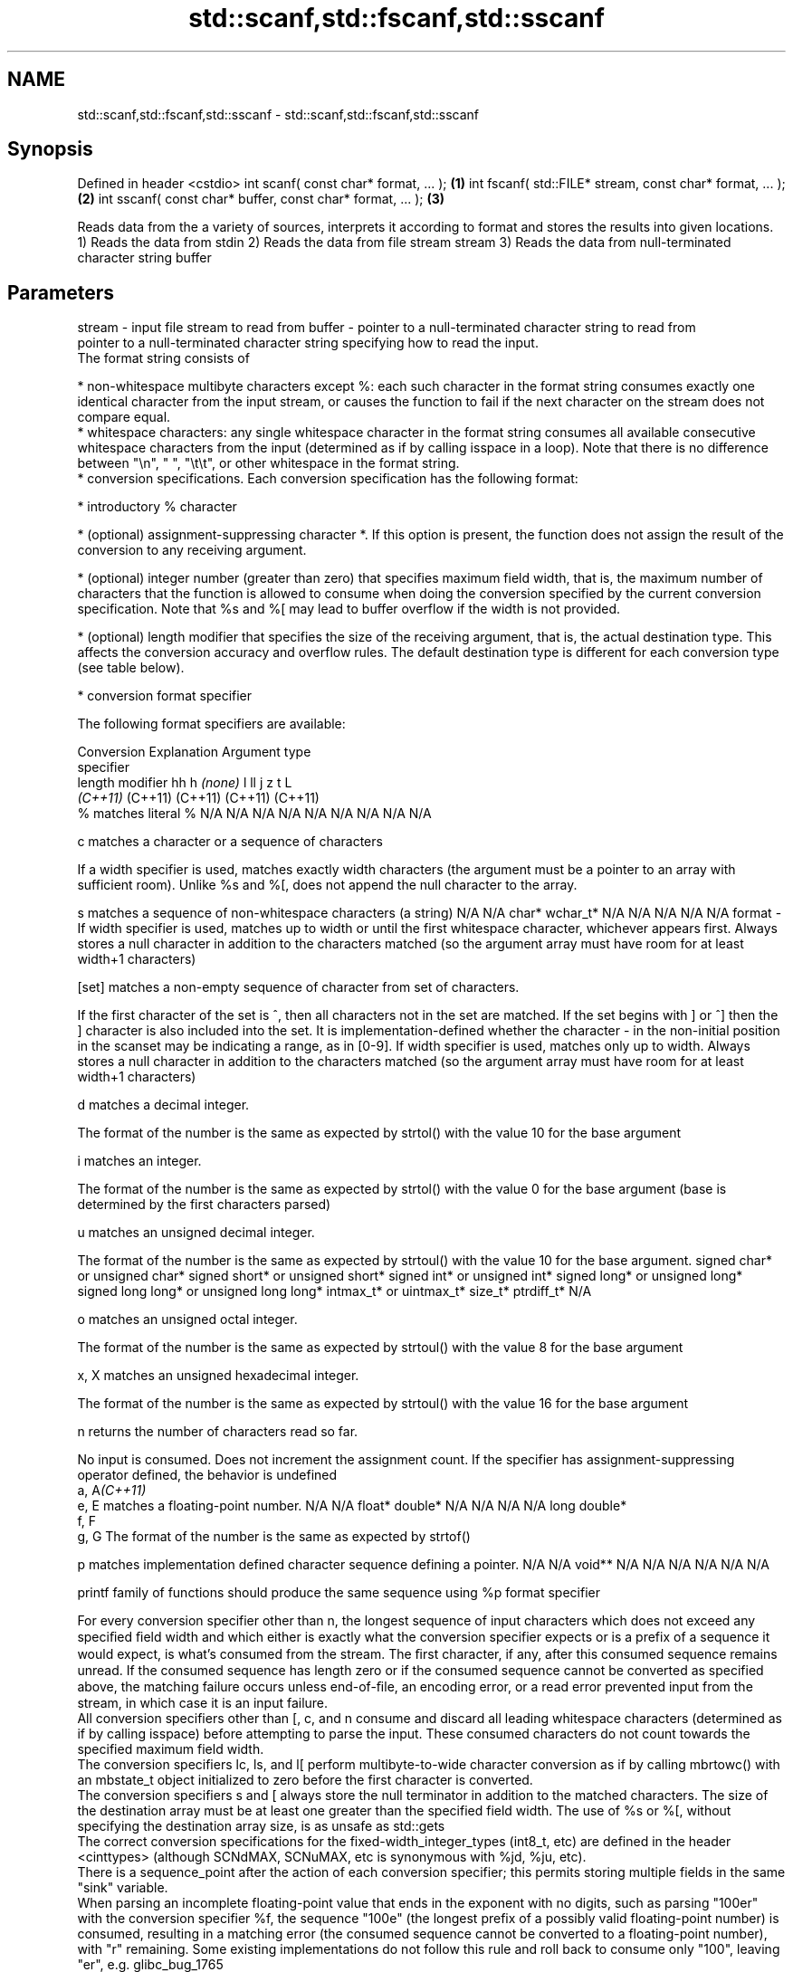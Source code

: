 .TH std::scanf,std::fscanf,std::sscanf 3 "2020.03.24" "http://cppreference.com" "C++ Standard Libary"
.SH NAME
std::scanf,std::fscanf,std::sscanf \- std::scanf,std::fscanf,std::sscanf

.SH Synopsis

Defined in header <cstdio>
int scanf( const char* format, ... );                \fB(1)\fP
int fscanf( std::FILE* stream, const char* format, ... );  \fB(2)\fP
int sscanf( const char* buffer, const char* format, ... ); \fB(3)\fP

Reads data from the a variety of sources, interprets it according to format and stores the results into given locations.
1) Reads the data from stdin
2) Reads the data from file stream stream
3) Reads the data from null-terminated character string buffer

.SH Parameters


stream - input file stream to read from
buffer - pointer to a null-terminated character string to read from
         pointer to a null-terminated character string specifying how to read the input.
         The format string consists of

         * non-whitespace multibyte characters except %: each such character in the format string consumes exactly one identical character from the input stream, or causes the function to fail if the next character on the stream does not compare equal.
         * whitespace characters: any single whitespace character in the format string consumes all available consecutive whitespace characters from the input (determined as if by calling isspace in a loop). Note that there is no difference between "\\n", " ", "\\t\\t", or other whitespace in the format string.
         * conversion specifications. Each conversion specification has the following format:



               * introductory % character




               * (optional) assignment-suppressing character *. If this option is present, the function does not assign the result of the conversion to any receiving argument.




               * (optional) integer number (greater than zero) that specifies maximum field width, that is, the maximum number of characters that the function is allowed to consume when doing the conversion specified by the current conversion specification. Note that %s and %[ may lead to buffer overflow if the width is not provided.




               * (optional) length modifier that specifies the size of the receiving argument, that is, the actual destination type. This affects the conversion accuracy and overflow rules. The default destination type is different for each conversion type (see table below).




               * conversion format specifier


         The following format specifiers are available:

         Conversion  Explanation                                                                                                                                                                                                                                                                                                                                                                                                                                                                                                          Argument type
         specifier
         length modifier                                                                                                                                                                                                                                                                                                                                                                                                                                                                                                                  hh                             h                                \fI(none)\fP                       l                              ll                                       j                       z       t          L
                                                                                                                                                                                                                                                                                                                                                                                                                                                                                                                                          \fI(C++11)\fP                                                                                                                     (C++11)                                  (C++11)                 (C++11) (C++11)
         %           matches literal %                                                                                                                                                                                                                                                                                                                                                                                                                                                                                                    N/A                            N/A                              N/A                          N/A                            N/A                                      N/A                     N/A     N/A        N/A

         c                 matches a character or a sequence of characters

                     If a width specifier is used, matches exactly width characters (the argument must be a pointer to an array with sufficient room). Unlike %s and %[, does not append the null character to the array.

         s                 matches a sequence of non-whitespace characters (a string)                                                                                                                                                                                                                                                                                                                                                                                                                                                     N/A                            N/A                              char*                        wchar_t*                       N/A                                      N/A                     N/A     N/A        N/A
format -
                     If width specifier is used, matches up to width or until the first whitespace character, whichever appears first. Always stores a null character in addition to the characters matched (so the argument array must have room for at least width+1 characters)

         [set]             matches a non-empty sequence of character from set of characters.

                     If the first character of the set is ^, then all characters not in the set are matched. If the set begins with ] or ^] then the ] character is also included into the set. It is implementation-defined whether the character - in the non-initial position in the scanset may be indicating a range, as in [0-9]. If width specifier is used, matches only up to width. Always stores a null character in addition to the characters matched (so the argument array must have room for at least width+1 characters)

         d                 matches a decimal integer.

                     The format of the number is the same as expected by strtol() with the value 10 for the base argument

         i                 matches an integer.

                     The format of the number is the same as expected by strtol() with the value 0 for the base argument (base is determined by the first characters parsed)

         u                 matches an unsigned decimal integer.

                     The format of the number is the same as expected by strtoul() with the value 10 for the base argument.                                                                                                                                                                                                                                                                                                                                                                                                               signed char* or unsigned char* signed short* or unsigned short* signed int* or unsigned int* signed long* or unsigned long* signed long long* or unsigned long long* intmax_t* or uintmax_t* size_t* ptrdiff_t* N/A

         o                 matches an unsigned octal integer.

                     The format of the number is the same as expected by strtoul() with the value 8 for the base argument

         x, X              matches an unsigned hexadecimal integer.

                     The format of the number is the same as expected by strtoul() with the value 16 for the base argument

         n                 returns the number of characters read so far.

                     No input is consumed. Does not increment the assignment count. If the specifier has assignment-suppressing operator defined, the behavior is undefined
         a, A\fI(C++11)\fP
         e, E              matches a floating-point number.                                                                                                                                                                                                                                                                                                                                                                                                                                                                               N/A                            N/A                              float*                       double*                        N/A                                      N/A                     N/A     N/A        long double*
         f, F
         g, G        The format of the number is the same as expected by strtof()

         p                 matches implementation defined character sequence defining a pointer.                                                                                                                                                                                                                                                                                                                                                                                                                                          N/A                            N/A                              void**                       N/A                            N/A                                      N/A                     N/A     N/A        N/A

                     printf family of functions should produce the same sequence using %p format specifier

         For every conversion specifier other than n, the longest sequence of input characters which does not exceed any speciﬁed ﬁeld width and which either is exactly what the conversion specifier expects or is a prefix of a sequence it would expect, is what's consumed from the stream. The ﬁrst character, if any, after this consumed sequence remains unread. If the consumed sequence has length zero or if the consumed sequence cannot be converted as specified above, the matching failure occurs unless end-of-ﬁle, an encoding error, or a read error prevented input from the stream, in which case it is an input failure.
         All conversion specifiers other than [, c, and n consume and discard all leading whitespace characters (determined as if by calling isspace) before attempting to parse the input. These consumed characters do not count towards the specified maximum field width.
         The conversion specifiers lc, ls, and l[ perform multibyte-to-wide character conversion as if by calling mbrtowc() with an mbstate_t object initialized to zero before the first character is converted.
         The conversion specifiers s and [ always store the null terminator in addition to the matched characters. The size of the destination array must be at least one greater than the specified field width. The use of %s or %[, without specifying the destination array size, is as unsafe as std::gets
         The correct conversion specifications for the fixed-width_integer_types (int8_t, etc) are defined in the header <cinttypes> (although SCNdMAX, SCNuMAX, etc is synonymous with %jd, %ju, etc).
         There is a sequence_point after the action of each conversion specifier; this permits storing multiple fields in the same "sink" variable.
         When parsing an incomplete floating-point value that ends in the exponent with no digits, such as parsing "100er" with the conversion specifier %f, the sequence "100e" (the longest prefix of a possibly valid floating-point number) is consumed, resulting in a matching error (the consumed sequence cannot be converted to a floating-point number), with "r" remaining. Some existing implementations do not follow this rule and roll back to consume only "100", leaving "er", e.g. glibc_bug_1765

...    - receiving arguments


.SH Return value

Number of receiving arguments successfully assigned (which may be zero in case a matching failure occurred before the first receiving argument was assigned), or EOF if input failure occurs before the first receiving argument was assigned.

.SH Notes

Because most conversion specifiers first consume all consecutive whitespace, code such as

  std::scanf("%d", &a);
  std::scanf("%d", &b);

will read two integers that are entered on different lines (second %d will consume the newline left over by the first) or on the same line, separated by spaces or tabs (second %d will consume the spaces or tabs).
The conversion specifiers that do not consume leading whitespace, such as %c, can be made to do so by using a whitespace character in the format string:

  std::scanf("%d", &a);
  std::scanf(" %c", &c); // ignore the endline after %d, then read a char


.SH Example


// Run this code

  #include <iostream>
  #include <clocale>
  #include <cstdio>

  int main()
  {
      int i, j;
      float x, y;
      char str1[10], str2[4];
      wchar_t warr[2];
      std::setlocale(LC_ALL, "en_US.utf8");

      char input[] = u8"25 54.32E-1 Thompson 56789 0123 56ß水";
      // parse as follows:
      // %d: an integer
      // %f: a floating-point value
      // %9s: a string of at most 9 non-whitespace characters
      // %2d: two-digit integer (digits 5 and 6)
      // %f: a floating-point value (digits 7, 8, 9)
      // %*d an integer which isn't stored anywhere
      // ' ': all consecutive whitespace
      // %3[0-9]: a string of at most 3 digits (digits 5 and 6)
      // %2lc: two wide characters, using multibyte to wide conversion
      int ret = std::sscanf(input, "%d%f%9s%2d%f%*d %3[0-9]%2lc",
                       &i, &x, str1, &j, &y, str2, warr);

      std::cout << "Converted " << ret << " fields:\\n"
                << "i = " << i << "\\nx = " << x << '\\n'
                << "str1 = " << str1 << "\\nj = " << j << '\\n'
                << "y = " << y << "\\nstr2 = " << str2 << '\\n'
                << std::hex << "warr[0] = U+" << warr[0]
                << " warr[1] = U+" << warr[1] << '\\n';
  }

.SH Output:

  Converted 7 fields:
  i = 25
  x = 5.432
  str1 = Thompson
  j = 56
  y = 789
  str2 = 56
  warr[0] = U+df warr[1] = U+6c34


.SH See also



vscanf
vfscanf    reads formatted input from stdin, a file stream or a buffer
vsscanf    using variable argument list
           \fI(function)\fP
\fI(C++11)\fP
\fI(C++11)\fP
\fI(C++11)\fP
           gets a character string from a file stream
fgets      \fI(function)\fP

printf
fprintf
sprintf
snprintf   prints formatted output to stdout, a file stream or a buffer
           \fI(function)\fP



\fI(C++11)\fP

from_chars converts a character sequence to an integer or floating-point value
           \fI(function)\fP
\fI(C++17)\fP




